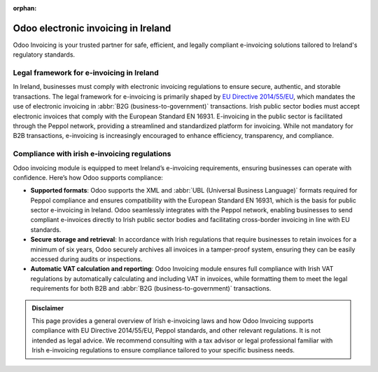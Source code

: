 :orphan:

====================================
Odoo electronic invoicing in Ireland
====================================

Odoo Invoicing is your trusted partner for safe, efficient, and legally compliant e-invoicing
solutions tailored to Ireland's regulatory standards.

Legal framework for e-invoicing in Ireland
==========================================

In Ireland, businesses must comply with electronic invoicing regulations to ensure secure,
authentic, and storable transactions. The legal framework for e-invoicing is primarily shaped by
`EU Directive 2014/55/EU <https://eur-lex.europa.eu/legal-content/EN/TXT/?uri=CELEX%3A32014L0055>`_,
which mandates the use of electronic invoicing in :abbr:`B2G (business-to-government)` transactions.
Irish public sector bodies must accept electronic invoices that comply with the European Standard
EN 16931. E-invoicing in the public sector is facilitated through the Peppol network, providing a
streamlined and standardized platform for invoicing. While not mandatory for B2B transactions,
e-invoicing is increasingly encouraged to enhance efficiency, transparency, and compliance.

Compliance with irish e-invoicing regulations
=============================================

Odoo invoicing module is equipped to meet Ireland’s e-invoicing requirements, ensuring businesses
can operate with confidence. Here’s how Odoo supports compliance:

- **Supported formats**: Odoo supports the XML and :abbr:`UBL (Universal Business Language)` formats
  required for Peppol compliance and ensures compatibility with the European Standard EN 16931,
  which is the basis for public sector e-invoicing in Ireland. Odoo seamlessly integrates with the
  Peppol network, enabling businesses to send compliant e-invoices directly to Irish public sector
  bodies and facilitating cross-border invoicing in line with EU standards.
- **Secure storage and retrieval**: In accordance with Irish regulations that require businesses to
  retain invoices for a minimum of six years, Odoo securely archives all invoices in a tamper-proof
  system, ensuring they can be easily accessed during audits or inspections.
- **Automatic VAT calculation and reporting**: Odoo Invoicing module ensures full compliance with
  Irish VAT regulations by automatically calculating and including VAT in invoices, while formatting
  them to meet the legal requirements for both B2B and :abbr:`B2G (business-to-government)`
  transactions.

.. admonition:: Disclaimer

   This page provides a general overview of Irish e-invoicing laws and how Odoo Invoicing supports
   compliance with EU Directive 2014/55/EU, Peppol standards, and other relevant regulations. It is
   not intended as legal advice. We recommend consulting with a tax advisor or legal professional
   familiar with Irish e-invoicing regulations to ensure compliance tailored to your specific
   business needs.

